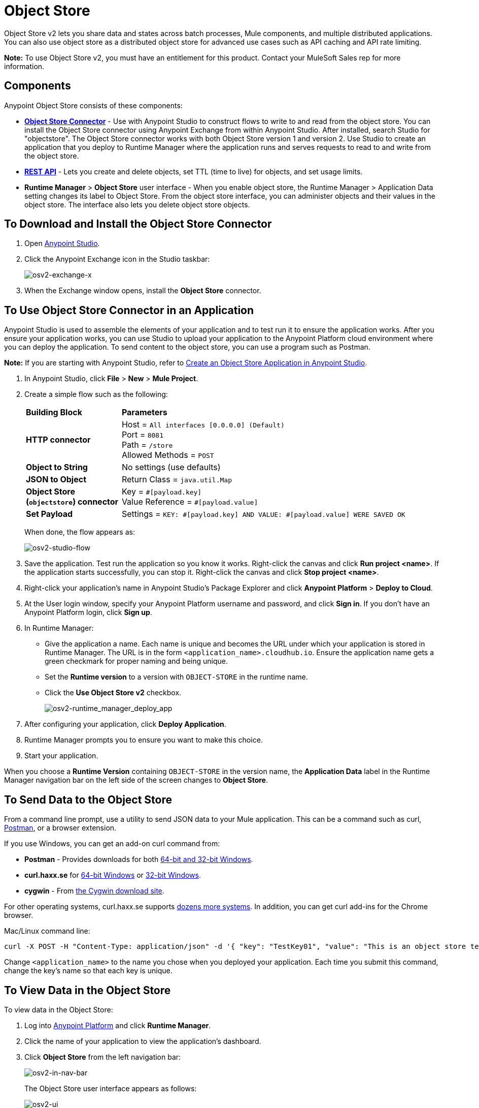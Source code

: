 = Object Store
:keywords: object, store, object store

Object Store v2 lets you share data and states across batch processes, Mule components, and multiple distributed applications. You can also use object store as a distributed object store for advanced use cases such as API caching and API rate limiting.

*Note:* To use Object Store v2, you must have an entitlement for this product. Contact your MuleSoft Sales rep for more information.

== Components

Anypoint Object Store consists of these components:

* *link:/mule-user-guide/v/3.8/object-store-connector[Object Store Connector]* - 
Use with Anypoint Studio to construct flows to write to and read from the 
object store. You can install the Object Store connector using Anypoint
Exchange from within Anypoint Studio. After installed, search Studio 
for "objectstore". The Object Store connector works with both 
Object Store version 1 and version 2. Use Studio to create an application 
that you deploy to Runtime Manager where the application runs and serves 
requests to read to and write from the object store.

* *link:/object-store/osv2-apis[REST API]* - Lets you create and delete objects, set TTL (time to live) for objects, and set usage limits.

* *Runtime Manager* > *Object Store* user interface - When you enable object store, the Runtime Manager > Application Data setting changes its label to Object Store. From the object store interface, you can administer objects and their values in the object store. The interface also lets you delete object store objects. 

== To Download and Install the Object Store Connector

. Open link:https://www.mulesoft.com/platform/studio[Anypoint Studio].
. Click the Anypoint Exchange icon in the Studio taskbar:
+
image:osv2-exchange-x.png[osv2-exchange-x]
+
. When the Exchange window opens, install the *Object Store* connector.

== To Use Object Store Connector in an Application

Anypoint Studio is used to assemble the elements of your application and to test run it to ensure the application works. After you ensure your application works, you can use Studio to upload your application
to the Anypoint Platform cloud environment where you can deploy the application. To send content
to the object store, you can use a program such as Postman.

*Note:* If you are starting with Anypoint Studio, refer to link:/object-store/osv2-tutorial#create-an-object-store-application-in-anypoint-studio[Create an Object Store Application in Anypoint Studio].

. In Anypoint Studio, click *File* > *New* > *Mule Project*.
. Create a simple flow such as the following:
+
[%headers,cols="25s,75a"]
|===
|Building Block |*Parameters*
|HTTP connector |Host = `All interfaces [0.0.0.0] (Default)` +
Port = `8081` +
Path = `/store` +
Allowed Methods = `POST`
|Object to String |No settings (use defaults)
|JSON to Object | Return Class = `java.util.Map`
|Object Store +
(`objectstore`) connector |Key = `&#x0023;[payload.key]` +
Value Reference = `&#x0023;[payload.value]`
|Set Payload |Settings = `KEY: &#x0023;[payload.key] AND VALUE: &#x0023;[payload.value] WERE SAVED OK`
|===
+
When done, the flow appears as:
+
image:osv2-studio-flow.png[osv2-studio-flow]
+
. Save the application. Test run the application so you know it works. Right-click the canvas and click *Run project <name>*. If the application starts successfully, you can stop it. Right-click the canvas and click *Stop project <name>*.
. Right-click your application’s name in Anypoint Studio’s Package Explorer and click *Anypoint Platform* > *Deploy to Cloud*.
. At the User login window, specify your Anypoint Platform username and password, and click *Sign in*. If you don’t have an Anypoint Platform login, click *Sign up*.
. In Runtime Manager:

** Give the application a name. Each name is unique and becomes the URL under which your application
is stored in Runtime Manager. The URL is in the form `<application_name>.cloudhub.io`. Ensure the application name gets a green checkmark for proper naming and being unique.
** Set the *Runtime version* to a version with `OBJECT-STORE` in the runtime name.
** Click the *Use Object Store v2* checkbox.
+
image:osv2-runtime_manager_deploy_app.png[osv2-runtime_manager_deploy_app]
+
. After configuring your application, click *Deploy Application*.
. Runtime Manager prompts you to ensure you want to make this choice.
. Start your application.

When you choose a *Runtime Version* containing `OBJECT-STORE` in the version name, the *Application Data* label in the Runtime Manager navigation bar on the left side of the screen changes to *Object Store*.


== To Send Data to the Object Store

From a command line prompt, use a utility to send JSON data to your Mule application. This can be a command such as
curl, link:https://www.getpostman.com/apps[Postman], or a browser extension.

If you use Windows, you can get an add-on curl command from:

* *Postman* - Provides downloads for both link:https://www.getpostman.com/apps[64-bit and 32-bit Windows].
* *curl.haxx.se* for link:https://curl.haxx.se/dlwiz/?type=bin&os=Win64[64-bit Windows] or link:https://curl.haxx.se/dlwiz/?type=bin&os=Win32[32-bit Windows].
* *cygwin* - From link:https://cygwin.com/install.html[the Cygwin download site].

For other operating systems, curl.haxx.se supports link:https://curl.haxx.se/download.html[dozens more systems]. In addition, you can get curl add-ins for the Chrome browser.

Mac/Linux command line:

[source]
----
curl -X POST -H "Content-Type: application/json" -d '{ "key": "TestKey01", "value": "This is an object store test" }' "http://<application_name>.cloudhub.io/store"
----

Change `<application_name>` to the name you chose when you deployed your application. Each time you submit this command, change the key's name so that each key is unique.

== To View Data in the Object Store

To view data in the Object Store:

. Log into link:https://anypoint.mulesoft.com/#/signin[Anypoint Platform] and click *Runtime Manager*.
. Click the name of your application to view the application's dashboard.
. Click *Object Store* from the left navigation bar:
+
image:osv2-in-nav-bar.png[osv2-in-nav-bar]
+
The Object Store user interface appears as follows:
+
image:osv2-ui.png[osv2-ui]
+
In the Beta release:
+
* The Object Store name is `DEFAULT_USER_STORE`.
* The time to live (TTL) value is set at 14 days (1209600 seconds).
+
. Click the Object Store name. You can click a key name to view its value.
. You can delete keys by clicking the Key down arrow symbol:
+
image:osv2-delete-keys.png[osv2-delete-keys]

== See Also

* link:/object-store/osv2-concepts[Object Store v2 Concepts]
* link:/object-store/osv2-tutorial[Object Store v2 Tutorial]
* link:/object-store/osv2-apis[Object Store v2 REST API]
* link:/release-notes/anypoint-osv2-release-notes[Object Store v2 Release Notes]
